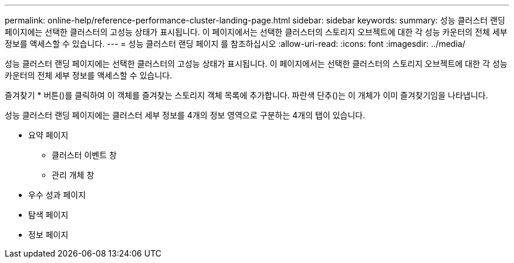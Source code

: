 ---
permalink: online-help/reference-performance-cluster-landing-page.html 
sidebar: sidebar 
keywords:  
summary: 성능 클러스터 랜딩 페이지에는 선택한 클러스터의 고성능 상태가 표시됩니다. 이 페이지에서는 선택한 클러스터의 스토리지 오브젝트에 대한 각 성능 카운터의 전체 세부 정보를 액세스할 수 있습니다. 
---
= 성능 클러스터 랜딩 페이지 를 참조하십시오
:allow-uri-read: 
:icons: font
:imagesdir: ../media/


[role="lead"]
성능 클러스터 랜딩 페이지에는 선택한 클러스터의 고성능 상태가 표시됩니다. 이 페이지에서는 선택한 클러스터의 스토리지 오브젝트에 대한 각 성능 카운터의 전체 세부 정보를 액세스할 수 있습니다.

즐겨찾기 * 버튼(image:../media/favorites-inactive.png[""])를 클릭하여 이 객체를 즐겨찾는 스토리지 객체 목록에 추가합니다. 파란색 단추(image:../media/favorites-active.png[""])는 이 개체가 이미 즐겨찾기임을 나타냅니다.

성능 클러스터 랜딩 페이지에는 클러스터 세부 정보를 4개의 정보 영역으로 구분하는 4개의 탭이 있습니다.

* 요약 페이지
+
** 클러스터 이벤트 창
** 관리 개체 창


* 우수 성과 페이지
* 탐색 페이지
* 정보 페이지

